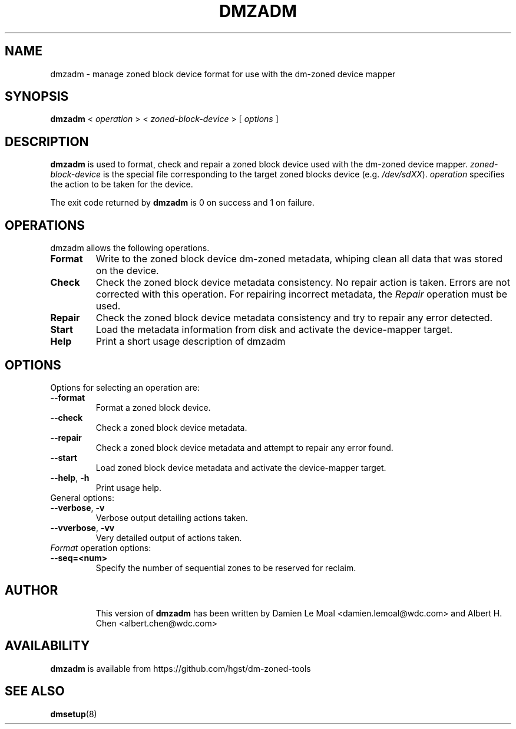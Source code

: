 .\"  Copyright (C) 2016, Western Digital.
.\"  Written by Damien Le Moal <damien.lemoal@wdc.com>
.\"
.TH DMZADM 8
.SH NAME
dmzadm \- manage zoned block device format for use with the dm-zoned device
mapper

.SH SYNOPSIS
.B dmzadm
<
.I operation
>
<
.I zoned-block-device
>
[
.I options
]

.SH DESCRIPTION
.B dmzadm
is used to format, check and repair a zoned block device used with the dm-zoned
device mapper. 
\fIzoned-block-device\fP is the special file corresponding to the target zoned
blocks device (e.g.
\fI/dev/sdXX\fP).
\fIoperation\fP specifies the action to be taken for the device.
.PP
The exit code returned by
.B dmzadm
is 0 on success and 1 on failure.

.SH OPERATIONS

dmzadm allows the following operations.

.TP
.B Format
Write to the zoned block device dm-zoned metadata, whiping clean all data that
was stored on the device.

.TP
.B Check
Check the zoned block device metadata consistency. No repair action is taken.
Errors are not corrected with this operation. For repairing incorrect metadata,
the
\fIRepair\fP operation must be used.

.TP
.B Repair
Check the zoned block device metadata consistency and try to repair any error
detected.

.TP
.B Start
Load the metadata information from disk and activate the device-mapper target.

.TP
.B Help
Print a short usage description of dmzadm

.SH OPTIONS

.TP
Options for selecting an operation are:

.TP
.BR \-\-format
Format a zoned block device.

.TP
.BR \-\-check
Check a zoned block device metadata.

.TP
.BR \-\-repair
Check a zoned block device metadata and attempt to repair any error found.

.TP
.BR \-\-start
Load zoned block device metadata and activate the device-mapper target.

.TP
.BR \-\-help ", " \-h
Print usage help.

.TP
General options:

.TP
.BR \-\-verbose ", " \-v
Verbose output detailing actions taken.

.TP
.BR \-\-vverbose ", " \-vv
Very detailed output of actions taken.

.TP
\fIFormat\fP operation options:

.TP
.BR \-\-seq=<num>
Specify the number of sequential zones to be reserved for reclaim.

.TP
.SH AUTHOR
This version of
.B dmzadm
has been written by Damien Le Moal <damien.lemoal@wdc.com>
and Albert H. Chen <albert.chen@wdc.com>

.SH AVAILABILITY
.B dmzadm
is available from https://github.com/hgst/dm-zoned-tools
.SH SEE ALSO
.BR dmsetup (8)

